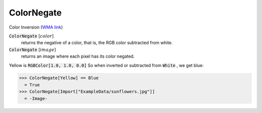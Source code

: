 ColorNegate
===========

Color Inversion (`WMA link <https://reference.wolfram.com/language/ref/ColorNegate.html>`_)


:code:`ColorNegate` [:math:`color`]
    returns the negative of a color, that is, the RGB color           subtracted from white.

:code:`ColorNegate` [:math:`image`]
    returns an image where each pixel has its color negated.





Yellow is :code:`RGBColor[1.0, 1.0, 0.0]`  So when inverted or subtracted     from :code:`White` , we get blue:

>>> ColorNegate[Yellow] == Blue
  = True
>>> ColorNegate[Import["ExampleData/sunflowers.jpg"]]
  = -Image-
